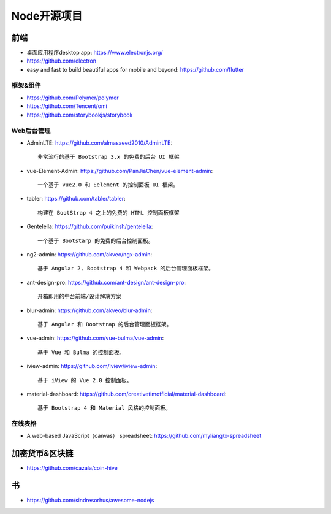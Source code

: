 Node开源项目
############

前端
====

* 桌面应用程序desktop app: https://www.electronjs.org/
* https://github.com/electron
* easy and fast to build beautiful apps for mobile and beyond: https://github.com/flutter

框架&组件
---------

* https://github.com/Polymer/polymer
* https://github.com/Tencent/omi
* https://github.com/storybookjs/storybook

Web后台管理
-----------

* AdminLTE: https://github.com/almasaeed2010/AdminLTE::
  
    非常流行的基于 Bootstrap 3.x 的免费的后台 UI 框架


* vue-Element-Admin: https://github.com/PanJiaChen/vue-element-admin::
  
    一个基于 vue2.0 和 Eelement 的控制面板 UI 框架。


* tabler: https://github.com/tabler/tabler::
  
    构建在 BootStrap 4 之上的免费的 HTML 控制面板框架


* Gentelella: https://github.com/puikinsh/gentelella::
  
    一个基于 Bootstarp 的免费的后台控制面板。


* ng2-admin: https://github.com/akveo/ngx-admin::
  
    基于 Angular 2, Bootstrap 4 和 Webpack 的后台管理面板框架。


* ant-design-pro: https://github.com/ant-design/ant-design-pro::
  
    开箱即用的中台前端/设计解决方案


* blur-admin: https://github.com/akveo/blur-admin::
  
    基于 Angular 和 Bootstrap 的后台管理面板框架。


* vue-admin: https://github.com/vue-bulma/vue-admin::
  
    基于 Vue 和 Bulma 的控制面板。


* iview-admin: https://github.com/iview/iview-admin::
  
    基于 iView 的 Vue 2.0 控制面板。


* material-dashboard: https://github.com/creativetimofficial/material-dashboard::
  
    基于 Bootstrap 4 和 Material 风格的控制面板。

在线表格
--------

* A web-based JavaScript（canvas） spreadsheet: https://github.com/myliang/x-spreadsheet


加密货币&区块链
===============

* https://github.com/cazala/coin-hive


书
===

* https://github.com/sindresorhus/awesome-nodejs











